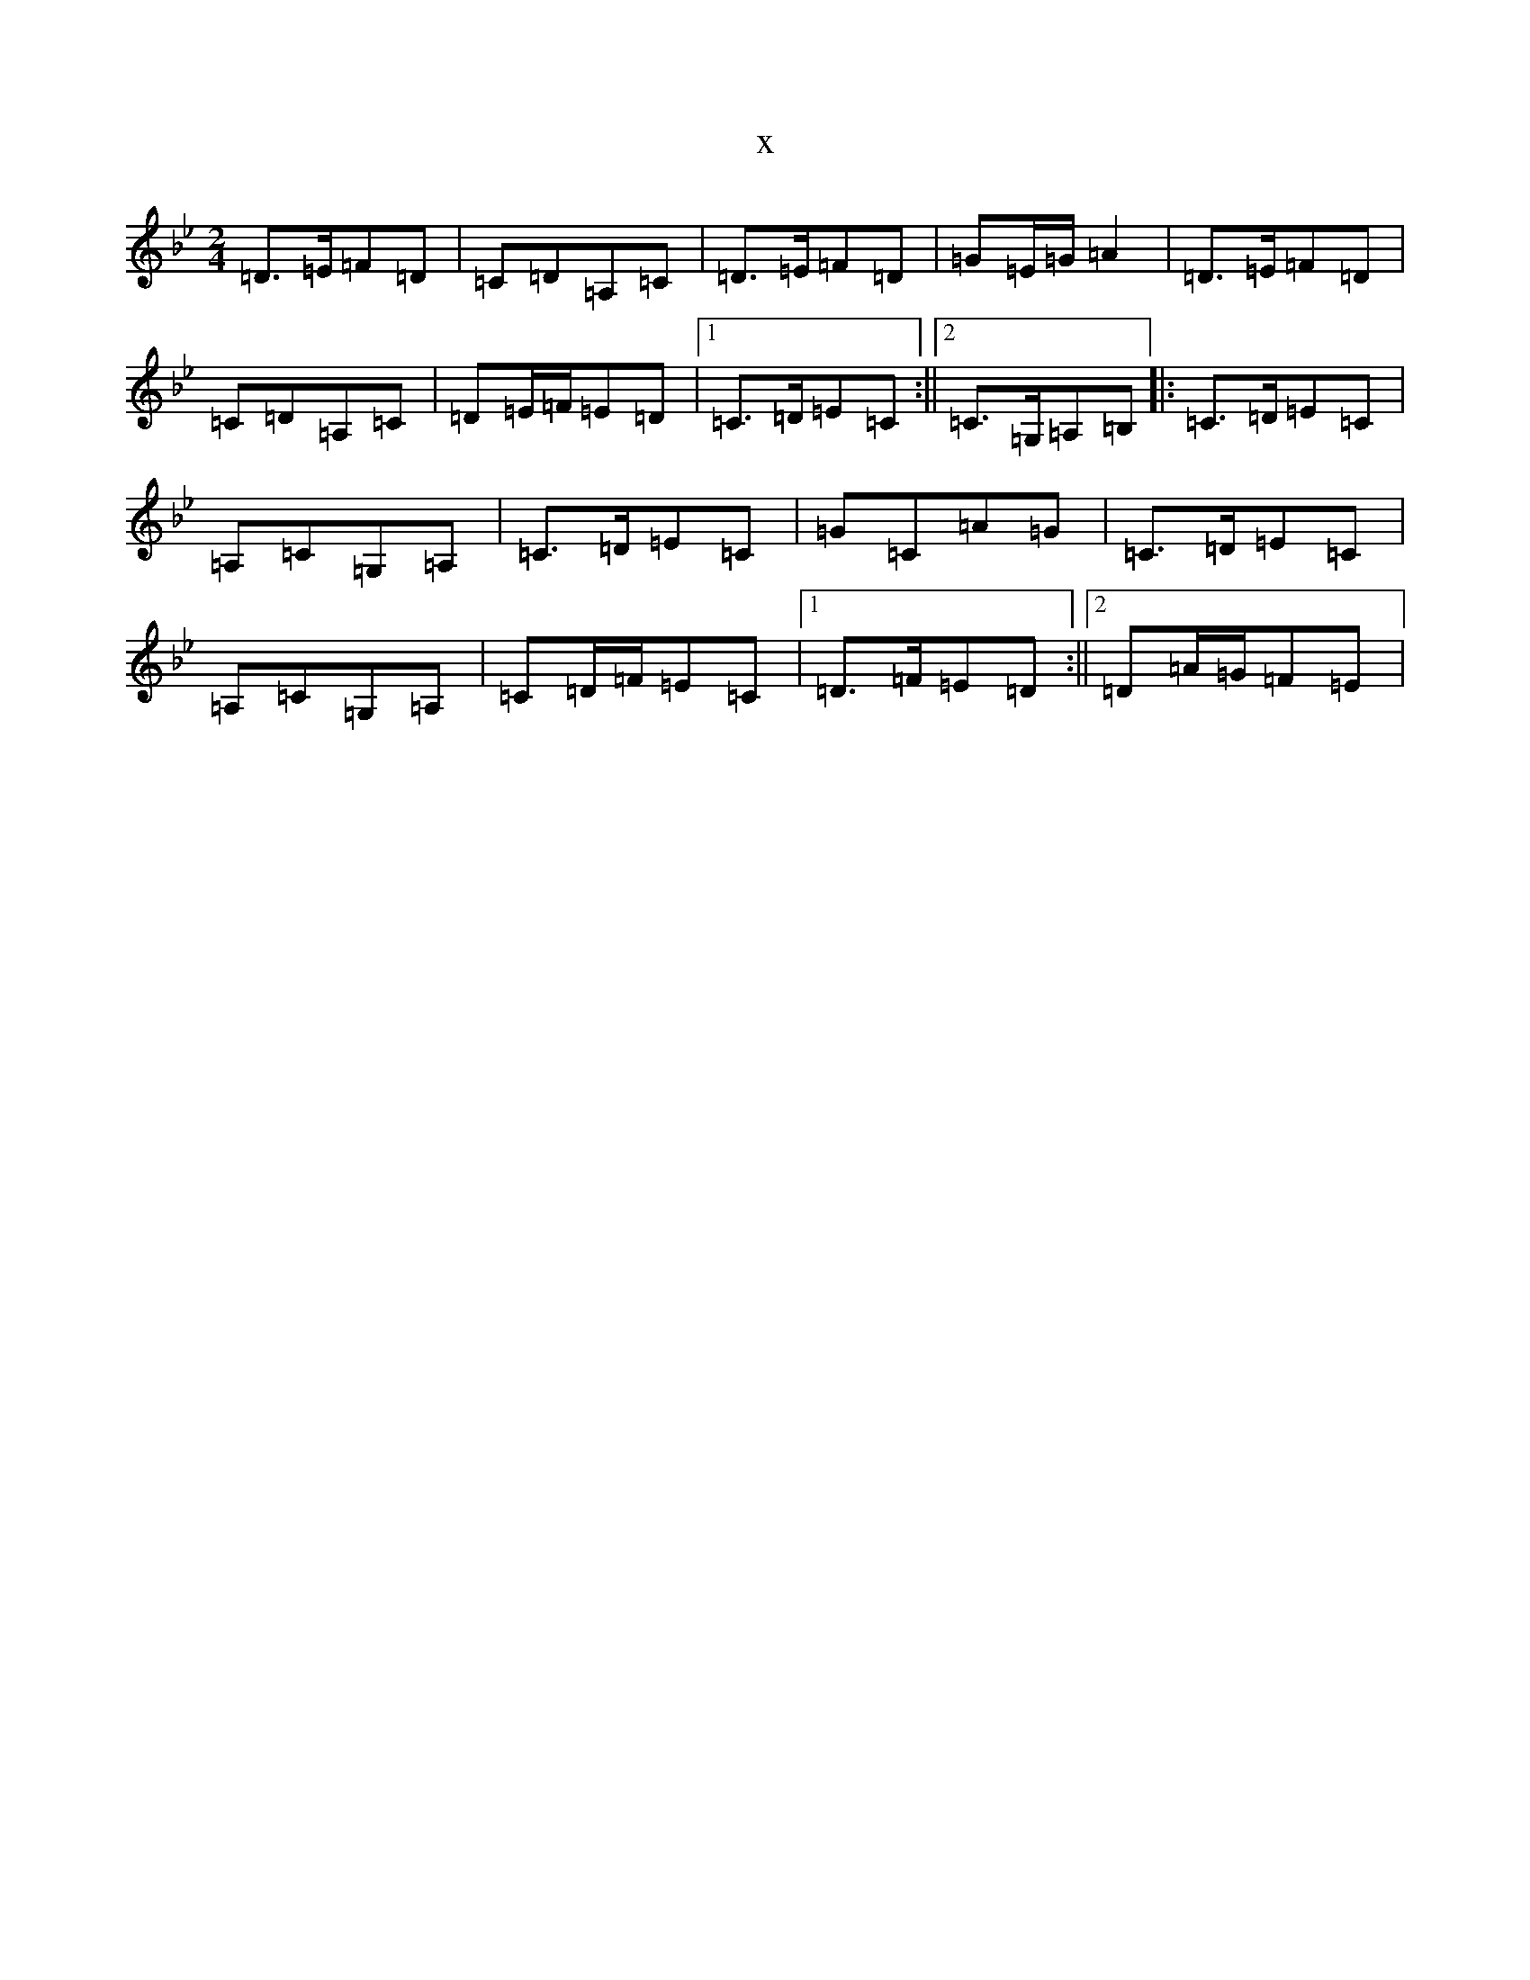 X:11969
T:x
L:1/8
M:2/4
K: C Dorian
=D>=E=F=D|=C=D=A,=C|=D>=E=F=D|=G=E/2=G/2=A2|=D>=E=F=D|=C=D=A,=C|=D=E/2=F/2=E=D|1=C>=D=E=C:||2=C>=G,=A,=B,|:=C>=D=E=C|=A,=C=G,=A,|=C>=D=E=C|=G=C=A=G|=C>=D=E=C|=A,=C=G,=A,|=C=D/2=F/2=E=C|1=D>=F=E=D:||2=D=A/2=G/2=F=E|